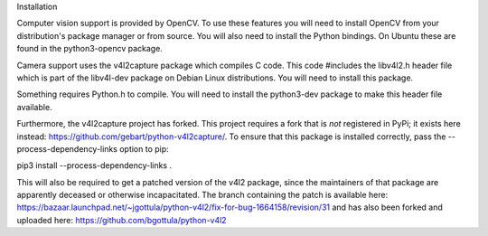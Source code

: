 
Installation

Computer vision support is provided by OpenCV. To use these features you will need to install OpenCV from your distribution's package manager or from source. You will also need to install the Python bindings. On Ubuntu these are found in the python3-opencv package.

Camera support uses the v4l2capture package which compiles C code. This code #includes the libv4l2.h header file which is part of the libv4l-dev package on Debian Linux distributions. You will need to install this package.

Something requires Python.h to compile. You will need to install the python3-dev package to make this header file available.

Furthermore, the v4l2capture project has forked. This project requires a fork that is *not* registered in PyPi; it exists here instead: https://github.com/gebart/python-v4l2capture/. To ensure that this package is installed correctly, pass the --process-dependency-links option to pip:

pip3 install --process-dependency-links .

This will also be required to get a patched version of the v4l2 package, since the maintainers of that package are apparently deceased or otherwise incapacitated. The branch containing the patch is available here: https://bazaar.launchpad.net/~jgottula/python-v4l2/fix-for-bug-1664158/revision/31 and has also been forked and uploaded here: https://github.com/bgottula/python-v4l2